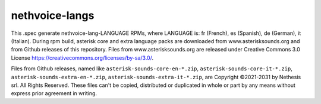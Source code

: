 ===============
nethvoice-langs
===============

This .spec generate nethvoice-lang-LANGUAGE RPMs, where LANGUAGE is: fr (French), es (Spanish), de (German), it (Italian).
During rpm build, asterisk core and extra language packs are downloaded from www.asterisksounds.org and from Github releases of this repository.
Files from www.asterisksounds.org are released under Creative Commons 3.0 License https://creativecommons.org/licenses/by-sa/3.0/.

Files from Github releases, named like ``asterisk-sounds-core-en-*.zip``, ``asterisk-sounds-core-it-*.zip``, ``asterisk-sounds-extra-en-*.zip``, ``asterisk-sounds-extra-it-*.zip``, are Copyright ©2021-2031 by Nethesis srl. All Rights Reserved. These files can't be copied, distributed or duplicated in whole or part by any means without express prior agreement in writing.
